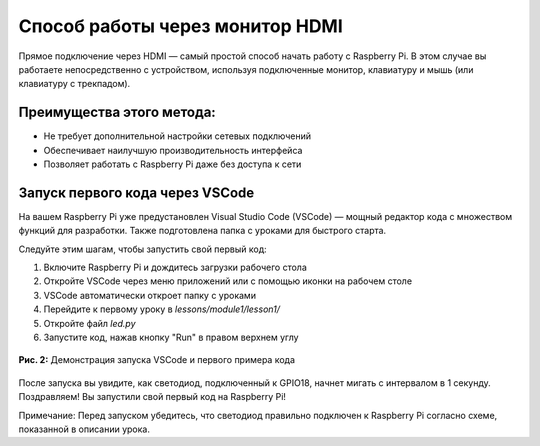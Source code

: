 Способ работы через монитор HDMI
=============================================

.. figure:: images/hdmi/first.png
   :width: 80%
   :align: center

Прямое подключение через HDMI — самый простой способ начать работу с Raspberry Pi. В этом случае вы работаете непосредственно с устройством, используя подключенные монитор, клавиатуру и мышь (или клавиатуру с трекпадом).

Преимущества этого метода:
--------------------------

- Не требует дополнительной настройки сетевых подключений
- Обеспечивает наилучшую производительность интерфейса
- Позволяет работать с Raspberry Pi даже без доступа к сети

Запуск первого кода через VSCode
--------------------------------

На вашем Raspberry Pi уже предустановлен Visual Studio Code (VSCode) — мощный редактор кода с множеством функций для разработки. Также подготовлена папка с уроками для быстрого старта.

Следуйте этим шагам, чтобы запустить свой первый код:

1. Включите Raspberry Pi и дождитесь загрузки рабочего стола
2. Откройте VSCode через меню приложений или с помощью иконки на рабочем столе
3. VSCode автоматически откроет папку с уроками
4. Перейдите к первому уроку в `lessons/module1/lesson1/`
5. Откройте файл `led.py`
6. Запустите код, нажав кнопку "Run" в правом верхнем углу

.. figure:: images/hdmi/hdmi.gif
   :width: 80%
   :align: center
   
   **Рис. 2:** Демонстрация запуска VSCode и первого примера кода

После запуска вы увидите, как светодиод, подключенный к GPIO18, начнет мигать с интервалом в 1 секунду. Поздравляем! Вы запустили свой первый код на Raspberry Pi!

Примечание: Перед запуском убедитесь, что светодиод правильно подключен к Raspberry Pi согласно схеме, показанной в описании урока.